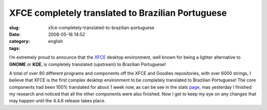 XFCE completely translated to Brazilian Portuguese
##################################################
:slug: xfce-completely-translated-to-brazilian-portuguese
:date: 2008-05-16 14:52
:category:
:tags: english

I’m extremely proud to announce that the `XFCE <http://www.xfce.org>`__
desktop environment, well known for being a lighter alternative to
**GNOME** or **KDE**, is completely translated (upstream) to Brazilian
Portuguese!

|xfce_logo|

A total of over 80 different programs and components off the XFCE and
Goodies repositories, with over 6000 strings, I believe that XFCE is the
first complex desktop environment to be completely translated to
Brazilian Portuguese! The core components had been 100% translated for
about 1 week now, as can be see in the stats
`page <http://i18n.xfce.org/stats/index.php?mode=4&lang=trunk/pt_BR>`__,
mas yesterday I finished my research and noticed that all the other
components were also finished. Now I get to keep my eye on any changes
that may happen until the 4.4.6 release takes place.

.. |xfce_logo| image:: http://farm4.static.flickr.com/3045/2496286662_4d79db0dd3_o.png
   :target: http://www.flickr.com/photos/ogmaciel/2496286662/
